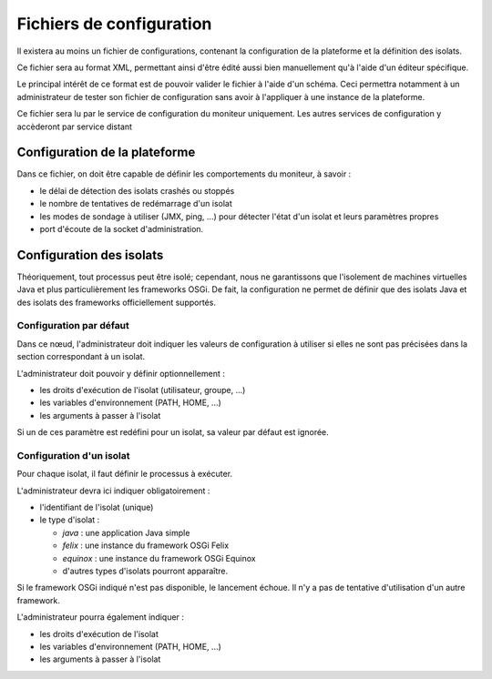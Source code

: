 .. Description des fichiers de configuration

Fichiers de configuration
#########################

Il existera au moins un fichier de configurations, contenant la configuration de
la plateforme et la définition des isolats.

Ce fichier sera au format XML, permettant ainsi d'être édité aussi bien
manuellement qu'à l'aide d'un éditeur spécifique.

Le principal intérêt de ce format est de pouvoir valider le fichier à l'aide
d'un schéma.
Ceci permettra notamment à un administrateur de tester son fichier de
configuration sans avoir à l'appliquer à une instance de la plateforme.

.. todo:: Insérer schéma du fichier

Ce fichier sera lu par le service de configuration du moniteur uniquement. Les
autres services de configuration y accèderont par service distant

Configuration de la plateforme
******************************

Dans ce fichier, on doit être capable de définir les comportements du moniteur,
à savoir :

* le délai de détection des isolats crashés ou stoppés
* le nombre de tentatives de redémarrage d'un isolat
* les modes de sondage à utiliser (JMX, ping, ...) pour détecter l'état d'un
  isolat et leurs paramètres propres
* port d'écoute de la socket d'administration.

Configuration des isolats
*************************

Théoriquement, tout processus peut être isolé; cependant, nous ne garantissons
que l'isolement de machines virtuelles Java et plus particulièrement les
frameworks OSGi.
De fait, la configuration ne permet de définir que des isolats Java et des
isolats des frameworks officiellement supportés.


Configuration par défaut
========================

Dans ce nœud, l'administrateur doit indiquer les valeurs de configuration à
utiliser si elles ne sont pas précisées dans la section correspondant à un
isolat.

L'administrateur doit pouvoir y définir optionnellement :

* les droits d'exécution de l'isolat (utilisateur, groupe, ...)
* les variables d'environnement (PATH, HOME, ...)
* les arguments à passer à l'isolat

Si un de ces paramètre est redéfini pour un isolat, sa valeur par défaut est
ignorée.


Configuration d'un isolat
=========================

Pour chaque isolat, il faut définir le processus à exécuter.

L'administrateur devra ici indiquer obligatoirement :

* l'identifiant de l'isolat (unique)
* le type d'isolat :

  * *java* : une application Java simple
  * *felix* : une instance du framework OSGi Felix
  * *equinox* : une instance du framework OSGi Equinox
  * d'autres types d'isolats pourront apparaître.

Si le framework OSGi indiqué n'est pas disponible, le lancement échoue. Il n'y
a pas de tentative d'utilisation d'un autre framework.

L'administrateur pourra également indiquer :

* les droits d'exécution de l'isolat
* les variables d'environnement (PATH, HOME, ...)
* les arguments à passer à l'isolat
